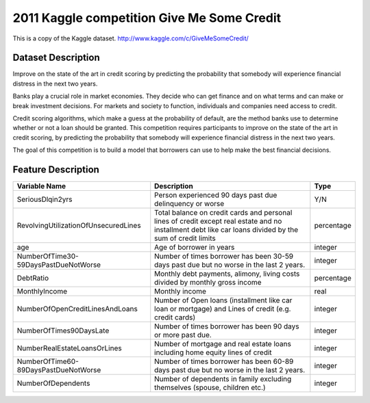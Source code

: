 .. _give_me_some_credit:

===========================================
2011 Kaggle competition Give Me Some Credit
===========================================

This is a copy of the Kaggle dataset.
http://www.kaggle.com/c/GiveMeSomeCredit/


Dataset Description
===================

Improve on the state of the art in credit scoring by predicting the probability that
somebody will experience financial distress in the next two years.

Banks play a crucial role in market economies.
They decide who can get finance and on what terms and can make or break investment decisions.
For markets and society to function, individuals and companies need access to credit.

Credit scoring algorithms, which make a guess at the probability of default,
are the method banks use to determine whether or not a loan should be granted.
This competition requires participants to improve on the state of the art in credit scoring,
by predicting the probability that somebody will experience financial distress in the next two years.

The goal of this competition is to build a model that borrowers can use to help make the best financial decisions.


Feature Description
===================

.. list-table::
   :header-rows: 1

   * - Variable Name
     - Description
     - Type
   * - SeriousDlqin2yrs
     - Person experienced 90 days past due delinquency or worse
     - Y/N
   * - RevolvingUtilizationOfUnsecuredLines
     - Total balance on credit cards and personal lines of credit except real estate and
       no installment debt like car loans divided by the sum of credit limits
     - percentage
   * - age
     - Age of borrower in years
     - integer
   * - NumberOfTime30-59DaysPastDueNotWorse
     - Number of times borrower has been 30-59 days past due but no worse in the last 2 years.
     - integer
   * - DebtRatio
     - Monthly debt payments, alimony, living costs divided by monthly gross income
     - percentage
   * - MonthlyIncome
     - Monthly income
     - real
   * - NumberOfOpenCreditLinesAndLoans
     - Number of Open loans (installment like car loan or mortgage) and Lines of credit (e.g. credit cards)
     - integer
   * - NumberOfTimes90DaysLate
     - Number of times borrower has been 90 days or more past due.
     - integer
   * - NumberRealEstateLoansOrLines
     - Number of mortgage and real estate loans including home equity lines of credit
     - integer
   * - NumberOfTime60-89DaysPastDueNotWorse
     - Number of times borrower has been 60-89 days past due but no worse in the last 2 years.
     - integer
   * - NumberOfDependents
     - Number of dependents in family excluding themselves (spouse, children etc.)
     - integer